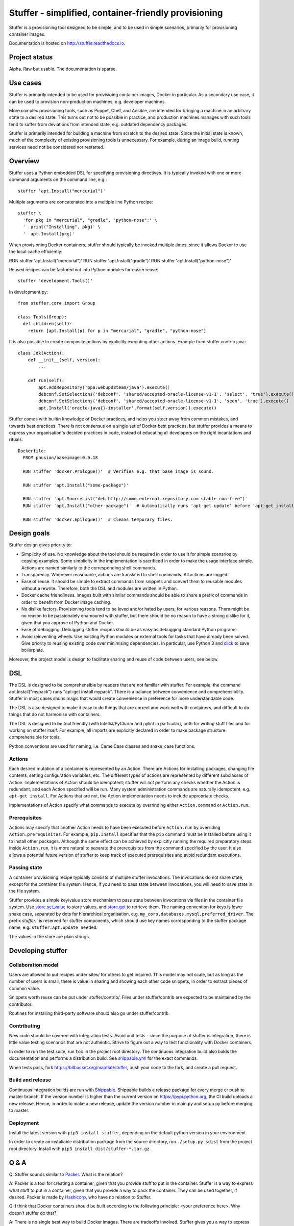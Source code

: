 Stuffer - simplified, container-friendly provisioning
=====================================================

Stuffer is a provisioning tool designed to be simple, and to be used in simple scenarios, primarily
for provisioning container images.

Documentation is hosted on `<http://stuffer.readthedocs.io>`_.


Project status
--------------

Alpha. Raw but usable. The documentation is sparse. 


Use cases
---------

Stuffer is primarily intended to be used for provisioing container images, Docker in particular. As
a secondary use case, it can be used to provision non-production machines, e.g. developer machines.

More complex provisioning tools, such as Puppet, Chef, and Ansible, are intended for bringing a
machine in an arbitrary state to a desired state. This turns out not to be possible in practice, and
production machines manages with such tools tend to suffer from deviations from intended state,
e.g. outdated dependency packages.

Stuffer is primarily intended for building a machine from scratch to the desired state. Since the
initial state is known, much of the complexity of existing provisioning tools is unnecessary. For
example, during an image build, running services need not be considered nor restarted.

Overview
--------

Stuffer uses a Python embedded DSL for specifying provisioning directives. It is typically invoked
with one or more command arguments on the command line, e.g.:
::

    stuffer 'apt.Install("mercurial")'

Multiple arguments are concatenated into a multiple line Python recipe:
::

    stuffer \
      'for pkg in "mercurial", "gradle", "python-nose":' \
      '  print("Installing", pkg)' \
      '  apt.Install(pkg)'

When provisioning Docker containers, stuffer should typically be invoked multiple times, since it
allows Docker to use the local cache efficiently:
::

RUN stuffer 'apt.Install("mercurial")'
RUN stuffer 'apt.Install("gradle")'
RUN stuffer 'apt.Install("python-nose")'


Reused recipes can be factored out into Python modules for easier reuse:
::

    stuffer 'development.Tools()'

In development.py:
::

    from stuffer.core import Group

    class Tools(Group):
      def children(self):
        return [apt.Install(p) for p in "mercurial", "gradle", "python-nose"]


It is also possible to create composite actions by explicitly executing other actions. Example from stuffer.contrib.java:
::
    class Jdk(Action):
        def __init__(self, version):
            ...

        def run(self):
            apt.AddRepository('ppa:webupd8team/java').execute()
            debconf.SetSelections('debconf', 'shared/accepted-oracle-license-v1-1', 'select', 'true').execute()
            debconf.SetSelections('debconf', 'shared/accepted-oracle-license-v1-1', 'seen', 'true').execute()
            apt.Install('oracle-java{}-installer'.format(self.version)).execute()


Stuffer comes with builtin knowledge of Docker practices, and helps you steer away from common
mistakes, and towards best practices. There is not consensus on a single set of Docker best
practices, but stuffer provides a means to express your organisation's decided practices in code, instead
of educating all developers on the right incantations and rituals.

::

    Dockerfile:
      FROM phusion/baseimage:0.9.18

      RUN stuffer 'docker.Prologue()'  # Verifies e.g. that base image is sound.

      RUN stuffer 'apt.Install("some-package")' 

      RUN stuffer 'apt.SourceList("deb http://some.external.repository.com stable non-free")'
      RUN stuffer 'apt.Install("other-package")'  # Automatically runs 'apt-get update' before 'apt-get install'

      RUN stuffer 'docker.Epilogue()'  # Cleans temporary files.



Design goals
------------

Stuffer design gives priority to:

-  Simplicity of use. No knowledge about the tool should be required in order to use it for simple scenarios by copying
   examples. Some simplicity in the implementation is sacrificed in order to make the usage interface simple. Actions
   are named similarly to the corresponding shell commands.

-  Transparency. Whenever reasonable, actions are translated to shell commands. All actions are logged.

-  Ease of reuse. It should be simple to extract commands from snippets and convert them to reusable modules without a
   rewrite. Therefore, both the DSL and modules are written in Python.

-  Docker cache friendliness. Images built with similar commands should be able to share a prefix of commands in order
   to benefit from Docker image caching.

-  No dislike factors. Provisioning tools tend to be loved and/or hated by users, for various
   reasons. There might be no reason to be passionately enamoured with stuffer, but there should be
   no reason to have a strong dislike for it, given that you approve of Python and Docker.

-  Ease of debugging. Debugging stuffer recipes should be as easy as debugging standard Python programs.

-  Avoid reinventing wheels. Use existing Python modules or external tools for tasks that have
   already been solved. Give priority to reusing existing code over minimising dependencies. In
   particular, use Python 3 and `click <http://click.pocoo.org/>`_ to save boilerplate.


Moreover, the project model is design to facilitate sharing and reuse of code between users, see below.


DSL
---

The DSL is designed to be comprehensible by readers that are not familiar with stuffer. For example,
the command apt.Install("mypack") runs "apt-get install mypack". There is a balance between
convenience and comprehensibility. Stuffer in most cases shuns magic that would create
convenience in preference for more understandable code.

The DSL is also designed to make it easy to do things that are correct and work well with
containers, and difficult to do things that do not harmonise with containers.

The DSL is designed to be tool friendly (with IntelliJ/PyCharm and pylint in particular), both for
writing stuff files and for working on stuffer itself. For example, all imports are explicitly
declared in order to make package structure comprehensible for tools.

Python conventions are used for naming, i.e. CamelCase classes and snake_case functions.


Actions
```````

Each desired mutation of a container is represented by an Action. There are Actions for installing
packages, changing file contents, setting configuration variables, etc. The different types of
actions are represented by different subclasses of Action. Implementations of Action should be
idempotent; stuffer will not perform any checks whether the Action is redundant, and each Action
specified will be run. Many system administration commands are naturally idempotent, e.g. ``apt-get
install``. For Actions that are not, the Action implementation needs to include appropriate checks.

Implementations of Action specify what commands to execute by overrinding either ``Action.command``
or ``Action.run``.


Prerequisites
`````````````

Actions may specify that another Action needs to have been executed before ``Action.run`` by
overriding ``Action.prerequisites``. For example, ``pip.Install`` specifies that the ``pip`` command
must be installed before using it to install other packages. Although the same effect can be
achieved by explicitly running the required preparatory steps inside ``Action.run``, it is more
natural to separate the prerequisites from the command specified by the user. It also allows a
potential future version of stuffer to keep track of executed prerequisites and avoid redundant
executions.


Passing state
`````````````

A container provisioning recipe typically consists of multiple stuffer invocations. The invocations
do not share state, except for the container file system. Hence, if you need to pass state between
invocations, you will need to save state in the file system.

Stuffer provides a simple key/value store mechanism to pass state between invocations via files in
the container file system. Use `store.set_value <api/store.html#stuffer.store.set_value>`_ to store values, and
`store.get <api/store.html#stuffer.store.get>`_ to retrieve them. The naming convention for keys is
lower snake case, separated by dots for hierarchical organisation,
e.g. ``my_corp.databases.mysql.preferred_driver``. The prefix `stuffer.`` is reserved for stuffer
components, which should use key names corresponding to the stuffer package name,
e.g. ``stuffer.apt.update_needed``.

The values in the store are plain strings.


Developing stuffer
------------------

Collaboration model
```````````````````

Users are allowed to put recipes under sites/ for others to get inspired. This model may not scale,
but as long as the number of users is small, there is value in sharing and showing each other code
snippets, in order to extract pieces of common value.

Snippets worth reuse can be put under stuffer/contrib/. Files under stuffer/contrib are expected to
be maintained by the contributor.

Routines for installing third-party software should also go under stuffer/contrib.


Contributing
````````````

New code should be covered with integration tests. Avoid unit tests - since the purpose of stuffer is integration,
there is little value testing scenarios that are not authentic. Strive to figure out a way to test functionality with
Docker containers.

In order to run the test suite, run ``tox`` in the project root directory. The continuous
integration build also bulds the documentation and performs a distribution build. See `shippable.yml
<https://bitbucket.org/mapflat/stuffer/src/master/shippable.yml>`_
for the exact commands.

When tests pass, fork `<https://bitbucket.org/mapflat/stuffer>`_, push your code to the fork, and
create a pull request.


Build and release
`````````````````

Continuous integration builds are run with `Shippable
<https://app.shippable.com/bitbucket/mapflat/stuffer>`_. Shippable builds a release package for
every merge or push to master branch. If the version number is higher than the current version on
`<https://pypi.python.org>`_, the CI build uploads a new release. Hence, in order to make a new
release, update the version number in main.py and setup.py before merging to master.


Deployment
``````````

Install the latest version with ``pip3 install stuffer``, depending on the default python version in
your environment.

In order to create an installable distribution package from the source directory, run ``./setup.py
sdist`` from the project root directory.  Install with ``pip3 install dist/stuffer-*.tar.gz``.


Q & A
-----

Q: Stuffer sounds similar to `Packer <https://www.packer.io/>`_. What is the relation?

A: Packer is a tool for creating a container, given that you provide stuff to put in the
container. Stuffer is a way to express what stuff to put in a container, given that you provide a
way to pack the container. They can be used together, if desired. Packer is made by `Hashicorp
<https://www.hashicorp.com/>`_, who have no relation to Stuffer.

Q: I think that Docker containers should be built according to the following principle: <your
preference here>. Why doesn't stuffer do that?

A: There is no single best way to build Docker images. There are tradeoffs involved. Stuffer gives
you a way to express your preferences, and package it as code, reusable by your colleagues. Feel
free to submit a PR that implements your preferences as an optional strategy.


Known issues
------------

There is a name clash between the `click command line parser library <http://click.pocoo.org/>`_ and
a Ubuntu python package for handling the click packaging format. Hence, you might run into trouble
if you have the former installed on your machine, or in the Docker images that you wish to build. At
this point, you can either solve it by removing the conflicting package, or by installing stuffer in
a virtual environment (virtualenv).
